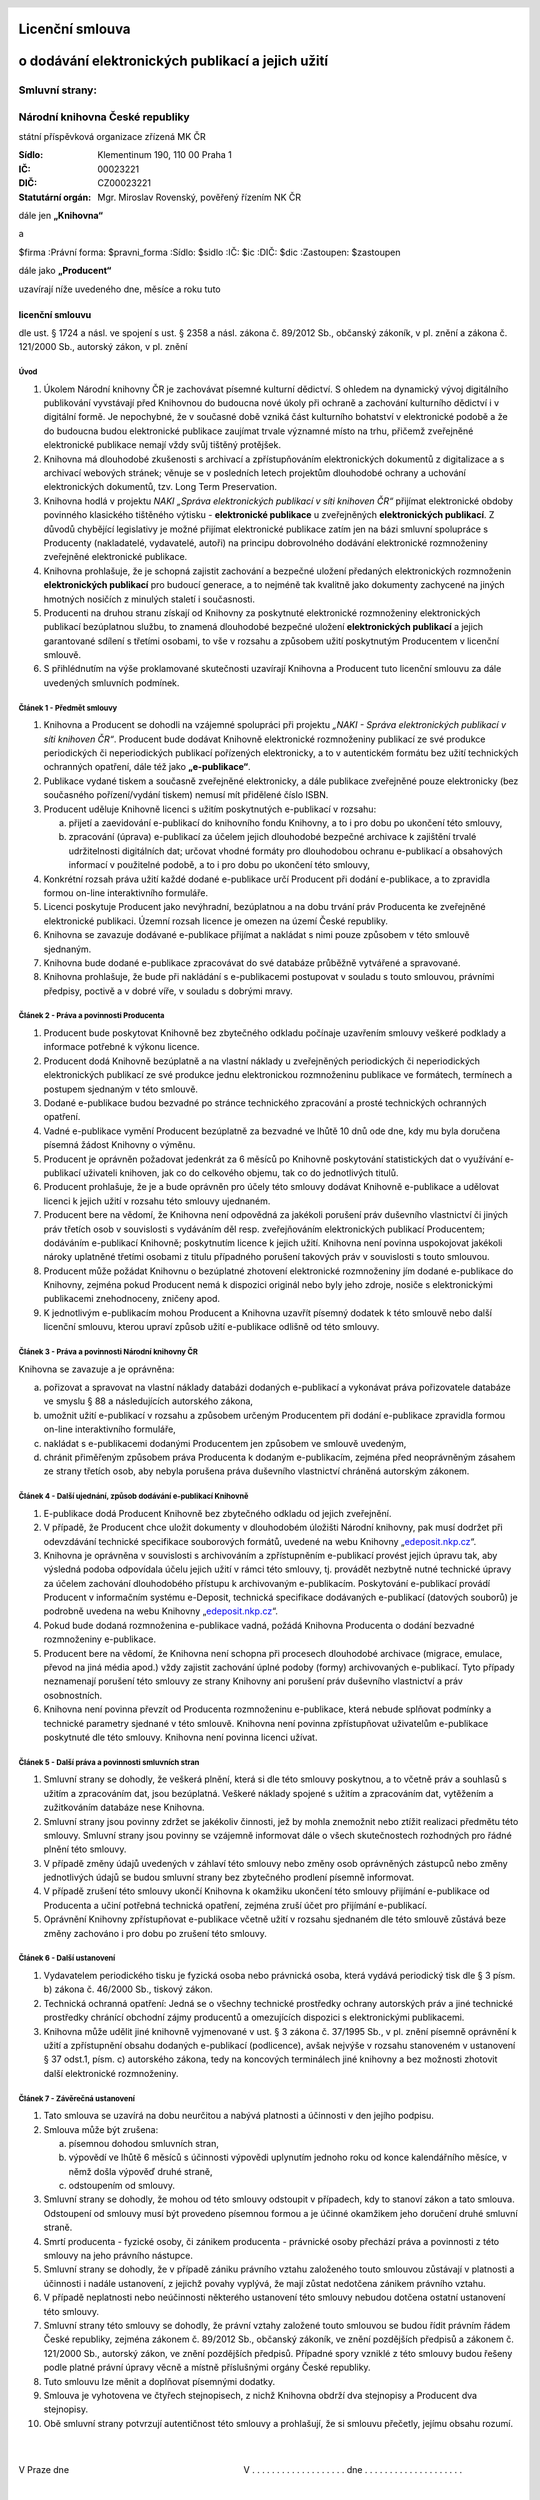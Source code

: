 Licenční smlouva
================
o dodávání elektronických publikací a jejich užití
==================================================

.. header::
    .. image:: $resources_path/header_logo.png

Smluvní strany:
---------------

Národní knihovna České republiky
--------------------------------
státní příspěvková organizace zřízená MK ČR

:Sídlo: Klementinum 190, 110 00 Praha 1
:IČ: 00023221
:DIČ: CZ00023221
:Statutární orgán: Mgr. Miroslav Rovenský, pověřený řízením NK ČR

dále jen **„Knihovna“**

a

$firma
:Právní forma: $pravni_forma
:Sídlo: $sidlo
:IČ: $ic
:DIČ: $dic
:Zastoupen: $zastoupen

dále jako **„Producent“**

uzavírají níže uvedeného dne, měsíce a roku tuto

licenční smlouvu
++++++++++++++++

dle ust. § 1724 a násl. ve spojení s ust. § 2358 a násl. zákona č. 89/2012 Sb., občanský zákoník, v pl.
znění a zákona č. 121/2000 Sb., autorský zákon, v pl. znění

Úvod
^^^^

#. Úkolem Národní knihovny ČR je zachovávat písemné kulturní dědictví. S ohledem na dynamický vývoj digitálního publikování vyvstávají před Knihovnou do budoucna nové úkoly při ochraně a zachování kulturního dědictví i v digitální formě. Je nepochybné, že v současné době vzniká část kulturního bohatství v elektronické podobě a že do budoucna budou elektronické publikace zaujímat trvale významné místo na trhu, přičemž zveřejněné elektronické publikace nemají vždy svůj tištěný protějšek.

#. Knihovna má dlouhodobé zkušenosti s archivací a zpřístupňováním elektronických dokumentů z digitalizace a s archivací webových stránek; věnuje se v posledních letech projektům dlouhodobé ochrany a uchování elektronických dokumentů, tzv. Long Term Preservation.

#. Knihovna hodlá v projektu *NAKI „Správa elektronických publikací v síti knihoven ČR“* přijímat elektronické obdoby povinného klasického tištěného výtisku - **elektronické publikace** u zveřejněných **elektronických publikací**. Z důvodů chybějící legislativy je možné přijímat elektronické publikace zatím jen na bázi smluvní spolupráce s Producenty (nakladatelé, vydavatelé, autoři) na principu dobrovolného dodávání elektronické rozmnoženiny zveřejněné elektronické publikace.

#. Knihovna prohlašuje, že je schopná zajistit zachování a bezpečné uložení předaných elektronických rozmnoženin **elektronických publikací** pro budoucí generace, a to nejméně tak kvalitně jako dokumenty zachycené na jiných hmotných nosičích z minulých staletí i současnosti.

#. Producenti na druhou stranu získají od Knihovny za poskytnuté elektronické rozmnoženiny elektronických publikací bezúplatnou službu, to znamená dlouhodobé bezpečné uložení **elektronických publikací** a jejich garantované sdílení s třetími osobami, to vše v rozsahu a způsobem užití poskytnutým Producentem v licenční smlouvě.

#. S přihlédnutím na výše proklamované skutečnosti uzavírají Knihovna a Producent tuto licenční smlouvu za dále uvedených smluvních podmínek.

Článek 1 - Předmět smlouvy
^^^^^^^^^^^^^^^^^^^^^^^^^^

#. Knihovna a Producent se dohodli na vzájemné spolupráci při projektu *„NAKI - Správa elektronických publikací v síti knihoven ČR“*. Producent bude dodávat Knihovně elektronické rozmnoženiny publikací ze své produkce periodických či neperiodických publikací pořízených elektronicky, a to v autentickém formátu bez užití technických ochranných opatření, dále též jako **„e-publikace“**.

#. Publikace vydané tiskem a současně zveřejněné elektronicky, a dále publikace zveřejněné pouze elektronicky (bez současného pořízení/vydání tiskem) nemusí mít přidělené číslo ISBN.

#. Producent uděluje Knihovně licenci s užitím poskytnutých e-publikací v rozsahu:

   a) přijetí a zaevidování e-publikací do knihovního fondu Knihovny, a to i pro dobu po ukončení této smlouvy,
   b) zpracování (úprava) e-publikací za účelem jejich dlouhodobé bezpečné archivace k zajištění trvalé udržitelnosti digitálních dat; určovat vhodné formáty pro dlouhodobou ochranu e-publikací a obsahových informací v použitelné podobě, a to i pro dobu po ukončení této smlouvy,

#. Konkrétní rozsah práva užití každé dodané e-publikace určí Producent při dodání e-publikace, a to zpravidla formou on-line interaktivního formuláře.

#. Licenci poskytuje Producent jako nevýhradní, bezúplatnou a na dobu trvání práv Producenta ke zveřejněné elektronické publikaci. Územní rozsah licence je omezen na území České republiky.

#. Knihovna se zavazuje dodávané e-publikace přijímat a nakládat s nimi pouze způsobem v této smlouvě sjednaným.

#. Knihovna bude dodané e-publikace zpracovávat do své databáze průběžně vytvářené a spravované.

#. Knihovna prohlašuje, že bude při nakládání s e-publikacemi postupovat v souladu s touto smlouvou, právními předpisy, poctivě a v dobré víře, v souladu s dobrými mravy.

Článek 2 - Práva a povinnosti Producenta
^^^^^^^^^^^^^^^^^^^^^^^^^^^^^^^^^^^^^^^^

#. Producent bude poskytovat Knihovně bez zbytečného odkladu počínaje uzavřením smlouvy veškeré podklady a informace potřebné k výkonu licence.

#. Producent dodá Knihovně bezúplatně a na vlastní náklady u zveřejněných periodických či neperiodických elektronických publikací ze své produkce jednu elektronickou rozmnoženinu publikace ve formátech, termínech a postupem sjednaným v této smlouvě.

#. Dodané e-publikace budou bezvadné po stránce technického zpracování a prosté technických ochranných opatření.

#. Vadné e-publikace vymění Producent bezúplatně za bezvadné ve lhůtě 10 dnů ode dne, kdy mu byla doručena písemná žádost Knihovny o výměnu.

#. Producent je oprávněn požadovat jedenkrát za 6 měsíců po Knihovně poskytování statistických dat o využívání e-publikací uživateli knihoven, jak co do celkového objemu, tak co do jednotlivých titulů.

#. Producent prohlašuje, že je a bude oprávněn pro účely této smlouvy dodávat Knihovně e-publikace a udělovat licenci k jejich užití v rozsahu této smlouvy ujednaném.

#. Producent bere na vědomí, že Knihovna není odpovědná za jakékoli porušení práv duševního vlastnictví či jiných práv třetích osob v souvislosti s vydáváním děl resp. zveřejňováním elektronických publikací Producentem; dodáváním e-publikací Knihovně; poskytnutím licence k jejich užití. Knihovna není povinna uspokojovat jakékoli nároky uplatněné třetími osobami z titulu případného porušení takových práv v souvislosti s touto smlouvou.

#. Producent může požádat Knihovnu o bezúplatné zhotovení elektronické rozmnoženiny jím dodané e-publikace do Knihovny, zejména pokud Producent nemá k dispozici originál nebo byly jeho zdroje, nosiče s elektronickými publikacemi znehodnoceny, zničeny apod.

#. K jednotlivým e-publikacím mohou Producent a Knihovna uzavřít písemný dodatek k této smlouvě nebo další licenční smlouvu, kterou upraví způsob užití e-publikace odlišně od této smlouvy.

Článek 3 - Práva a povinnosti Národní knihovny ČR
^^^^^^^^^^^^^^^^^^^^^^^^^^^^^^^^^^^^^^^^^^^^^^^^^

Knihovna se zavazuje a je oprávněna:

a) pořizovat a spravovat na vlastní náklady databázi dodaných e-publikací a vykonávat práva pořizovatele databáze ve smyslu § 88 a následujících autorského zákona,

b) umožnit užití e-publikací v rozsahu a způsobem určeným Producentem při dodání e-publikace zpravidla formou on-line interaktivního formuláře,

c) nakládat s e-publikacemi dodanými Producentem jen způsobem ve smlouvě uvedeným,

d) chránit přiměřeným způsobem práva Producenta k dodaným e-publikacím, zejména před neoprávněným zásahem ze strany třetích osob, aby nebyla porušena práva duševního vlastnictví chráněná autorským zákonem.

Článek 4 - Další ujednání, způsob dodávání e-publikací Knihovně
^^^^^^^^^^^^^^^^^^^^^^^^^^^^^^^^^^^^^^^^^^^^^^^^^^^^^^^^^^^^^^^

#. E-publikace dodá Producent Knihovně bez zbytečného odkladu od jejich zveřejnění.

#. V případě, že Producent chce uložit dokumenty v dlouhodobém úložišti Národní knihovny, pak musí dodržet při odevzdávání technické specifikace souborových formátů, uvedené na webu Knihovny „edeposit.nkp.cz_“.

#. Knihovna je oprávněna v souvislosti s archivováním a zpřístupněním e-publikací provést jejich úpravu tak, aby výsledná podoba odpovídala účelu jejich užití v rámci této smlouvy, tj. provádět nezbytně nutné technické úpravy za účelem zachování dlouhodobého přístupu k archivovaným e-publikacím. Poskytování e-publikací provádí Producent v informačním systému e-Deposit, technická specifikace dodávaných e-publikací (datových souborů) je podrobně uvedena na webu Knihovny „edeposit.nkp.cz_“.

#. Pokud bude dodaná rozmnoženina e-publikace vadná, požádá Knihovna Producenta o dodání bezvadné rozmnoženiny e-publikace.

#. Producent bere na vědomí, že Knihovna není schopna při procesech dlouhodobé archivace (migrace, emulace, převod na jiná média apod.) vždy zajistit zachování úplné podoby (formy) archivovaných e-publikací. Tyto případy neznamenají porušení této smlouvy ze strany Knihovny ani porušení práv duševního vlastnictví a práv osobnostních.

#. Knihovna není povinna převzít od Producenta rozmnoženinu e-publikace, která nebude splňovat podmínky a technické parametry sjednané v této smlouvě. Knihovna není povinna zpřístupňovat uživatelům e-publikace poskytnuté dle této smlouvy. Knihovna není povinna licenci užívat.

.. _edeposit.nkp.cz: http://edeposit.nkp.cz

.. raw:: pdf

    PageBreak


Článek 5 - Další práva a povinnosti smluvních stran
^^^^^^^^^^^^^^^^^^^^^^^^^^^^^^^^^^^^^^^^^^^^^^^^^^^

#. Smluvní strany se dohodly, že veškerá plnění, která si dle této smlouvy poskytnou, a to včetně práv a souhlasů s užitím a zpracováním dat, jsou bezúplatná. Veškeré náklady spojené s užitím a zpracováním dat, vytěžením a zužitkováním databáze nese Knihovna.

#. Smluvní strany jsou povinny zdržet se jakékoliv činnosti, jež by mohla znemožnit nebo ztížit realizaci předmětu této smlouvy. Smluvní strany jsou povinny se vzájemně informovat dále o všech skutečnostech rozhodných pro řádné plnění této smlouvy.

#. V případě změny údajů uvedených v záhlaví této smlouvy nebo změny osob oprávněných zástupců nebo změny jednotlivých údajů se budou smluvní strany bez zbytečného prodlení písemně informovat.

#. V případě zrušení této smlouvy ukončí Knihovna k okamžiku ukončení této smlouvy přijímání e-publikace od Producenta a učiní potřebná technická opatření, zejména zruší účet pro přijímání e-publikací.

#. Oprávnění Knihovny zpřístupňovat e-publikace včetně užití v rozsahu sjednaném dle této smlouvě zůstává beze změny zachováno i pro dobu po zrušení této smlouvy.


Článek 6 - Další ustanovení
^^^^^^^^^^^^^^^^^^^^^^^^^^^

#. Vydavatelem periodického tisku je fyzická osoba nebo právnická osoba, která vydává periodický tisk dle § 3 písm. b) zákona č. 46/2000 Sb., tiskový zákon.

#. Technická ochranná opatření: Jedná se o všechny technické prostředky ochrany autorských práv a jiné technické prostředky chránící obchodní zájmy producentů a omezujících dispozici s elektronickými publikacemi.

#. Knihovna může udělit jiné knihovně vyjmenované v ust. § 3 zákona č. 37/1995 Sb., v pl. znění písemně oprávnění k užití a zpřístupnění obsahu dodaných e-publikací (podlicence), avšak nejvýše v rozsahu stanoveném v ustanovení § 37 odst.1, písm. c) autorského zákona, tedy na koncových terminálech jiné knihovny a bez možnosti zhotovit další elektronické rozmnoženiny.

Článek 7 - Závěrečná ustanovení
^^^^^^^^^^^^^^^^^^^^^^^^^^^^^^^

#. Tato smlouva se uzavírá na dobu neurčitou a nabývá platnosti a účinnosti v den jejího podpisu.

#. Smlouva může být zrušena:

   a) písemnou dohodou smluvních stran,
   b) výpovědí ve lhůtě 6 měsíců s účinnosti výpovědi uplynutím jednoho roku od konce kalendářního měsíce, v němž došla výpověď druhé straně,
   c) odstoupením od smlouvy.

#. Smluvní strany se dohodly, že mohou od této smlouvy odstoupit v případech, kdy to stanoví zákon a tato smlouva. Odstoupení od smlouvy musí být provedeno písemnou formou a je účinné okamžikem jeho doručení druhé smluvní straně.

#. Smrtí producenta - fyzické osoby, či zánikem producenta - právnické osoby přechází práva a povinnosti z této smlouvy na jeho právního nástupce. 

#. Smluvní strany se dohodly, že v případě zániku právního vztahu založeného touto smlouvou zůstávají v platnosti a účinnosti i nadále ustanovení, z jejichž povahy vyplývá, že mají zůstat nedotčena zánikem právního vztahu.

#. V případě neplatnosti nebo neúčinnosti některého ustanovení této smlouvy nebudou dotčena ostatní ustanovení této smlouvy.

#. Smluvní strany této smlouvy se dohodly, že právní vztahy založené touto smlouvou se budou řídit právním řádem České republiky, zejména zákonem č. 89/2012 Sb., občanský zákoník, ve znění pozdějších předpisů a zákonem č. 121/2000 Sb., autorský zákon, ve znění pozdějších předpisů. Případné spory vzniklé z této smlouvy budou řešeny podle platné právní úpravy věcně a místně příslušnými orgány České republiky.

#. Tuto smlouvu lze měnit a doplňovat písemnými dodatky.

#. Smlouva je vyhotovena ve čtyřech stejnopisech, z nichž Knihovna obdrží dva stejnopisy a Producent dva stejnopisy.

#. Obě smluvní strany potvrzují autentičnost této smlouvy a prohlašují, že si smlouvu přečetly, jejímu obsahu rozumí.


|
|
| V Praze dne                                                                       V . . . . . . . . . . . . . . . . . . . dne . . . . . . . . . . . . . . . . . . . .
|
|
| . . . . . . . . . . . . . . . . . . . . . . . . . . . . . . . . .                           . . . . . . . . . . . . . . . . . . . . . . . . . . . . . . . . .
|
|
| Mgr. Miroslav Rovenský
| pověřený řízením NK ČR
| Národní knihovna ČR
| státní příspěvková organizace
| zastupuje
| RNDr. Tomáš Svoboda